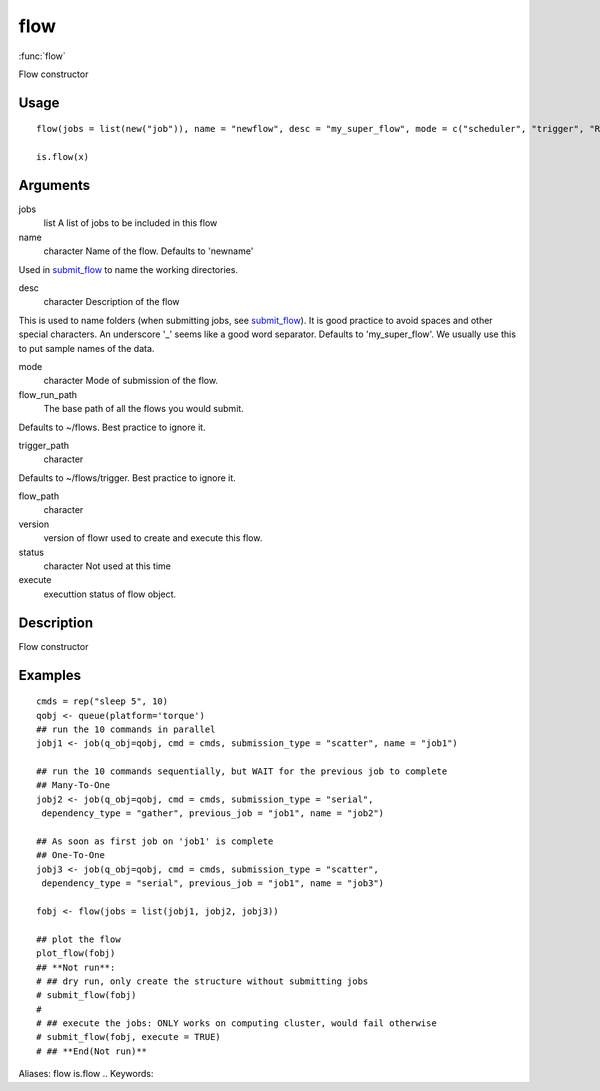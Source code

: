 .. Generated by rtd (read the docs package in R)
   please do not edit by hand.







flow
-----------

:func:`flow`

Flow constructor

Usage
~~~~~~~~~~~~~~~~~~

::

 
 flow(jobs = list(new("job")), name = "newflow", desc = "my_super_flow", mode = c("scheduler", "trigger", "R"), flow_run_path = get_opts("flow_run_path"), trigger_path = "", flow_path = "", version = "0.0", status = "", execute = "")
 
 is.flow(x)
 


Arguments
~~~~~~~~~~~~~~~~~~


jobs
    list A list of jobs to be included in this flow

name
    character Name of the flow. Defaults to 'newname'
Used in `submit_flow <submit_flow.html>`_ to name the working directories.

desc
    character Description of the flow
This is used to name folders (when submitting jobs, see `submit_flow <submit_flow.html>`_).
It is good practice to avoid spaces and other special characters.
An underscore '_' seems like a good word separator.
Defaults to 'my_super_flow'. We usually use this to put sample names of the data.

mode
    character Mode of submission of the flow.

flow_run_path
    The base path of all the flows you would submit.
Defaults to ~/flows. Best practice to ignore it.

trigger_path
    character
Defaults to ~/flows/trigger. Best practice to ignore it.

flow_path
    character

version
    version of flowr used to create and execute this flow.

status
    character Not used at this time

execute
    executtion status of flow object.


Description
~~~~~~~~~~~~~~~~~~

Flow constructor


Examples
~~~~~~~~~~~~~~~~~~

::

 cmds = rep("sleep 5", 10)
 qobj <- queue(platform='torque')
 ## run the 10 commands in parallel
 jobj1 <- job(q_obj=qobj, cmd = cmds, submission_type = "scatter", name = "job1")
 
 ## run the 10 commands sequentially, but WAIT for the previous job to complete
 ## Many-To-One
 jobj2 <- job(q_obj=qobj, cmd = cmds, submission_type = "serial",
  dependency_type = "gather", previous_job = "job1", name = "job2")
 
 ## As soon as first job on 'job1' is complete
 ## One-To-One
 jobj3 <- job(q_obj=qobj, cmd = cmds, submission_type = "scatter",
  dependency_type = "serial", previous_job = "job1", name = "job3")
 
 fobj <- flow(jobs = list(jobj1, jobj2, jobj3))
 
 ## plot the flow
 plot_flow(fobj)
 ## **Not run**: 
 # ## dry run, only create the structure without submitting jobs
 # submit_flow(fobj)
 # 
 # ## execute the jobs: ONLY works on computing cluster, would fail otherwise
 # submit_flow(fobj, execute = TRUE)
 # ## **End(Not run)**
 
Aliases:
flow
is.flow
.. Keywords:

.. Author:




